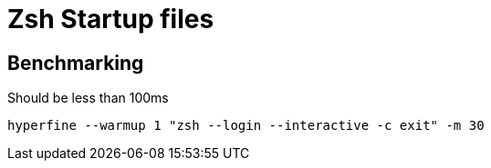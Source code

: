 = Zsh Startup files

== Benchmarking

Should be less than 100ms

`hyperfine --warmup 1 "zsh --login --interactive -c exit" -m 30`